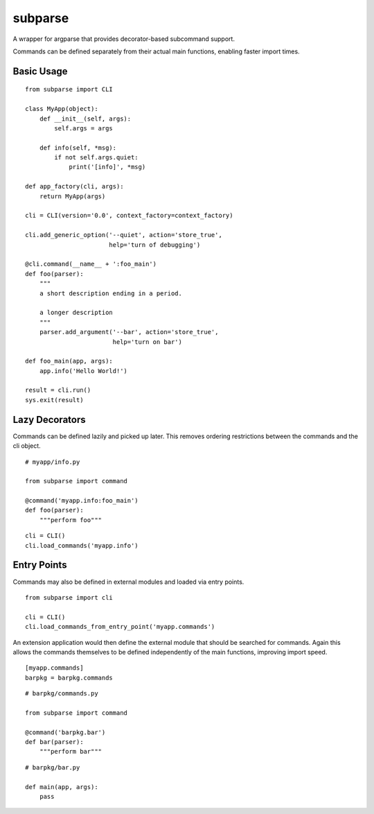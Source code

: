 ========
subparse
========

A wrapper for argparse that provides decorator-based subcommand support.

Commands can be defined separately from their actual main functions,
enabling faster import times.

Basic Usage
===========

::

    from subparse import CLI

    class MyApp(object):
        def __init__(self, args):
            self.args = args

        def info(self, *msg):
            if not self.args.quiet:
                print('[info]', *msg)

    def app_factory(cli, args):
        return MyApp(args)

    cli = CLI(version='0.0', context_factory=context_factory)

    cli.add_generic_option('--quiet', action='store_true',
                           help='turn of debugging')

    @cli.command(__name__ + ':foo_main')
    def foo(parser):
        """
        a short description ending in a period.

        a longer description
        """
        parser.add_argument('--bar', action='store_true',
                            help='turn on bar')

    def foo_main(app, args):
        app.info('Hello World!')

    result = cli.run()
    sys.exit(result)

Lazy Decorators
===============

Commands can be defined lazily and picked up later. This removes ordering
restrictions between the commands and the cli object.

::

    # myapp/info.py

    from subparse import command

    @command('myapp.info:foo_main')
    def foo(parser):
        """perform foo"""

::

    cli = CLI()
    cli.load_commands('myapp.info')

Entry Points
============

Commands may also be defined in external modules and loaded via entry
points.

::

    from subparse import cli

    cli = CLI()
    cli.load_commands_from_entry_point('myapp.commands')

An extension application would then define the external module that should
be searched for commands. Again this allows the commands themselves to be
defined independently of the main functions, improving import speed.

::

    [myapp.commands]
    barpkg = barpkg.commands

::

    # barpkg/commands.py

    from subparse import command

    @command('barpkg.bar')
    def bar(parser):
        """perform bar"""

::

    # barpkg/bar.py

    def main(app, args):
        pass


